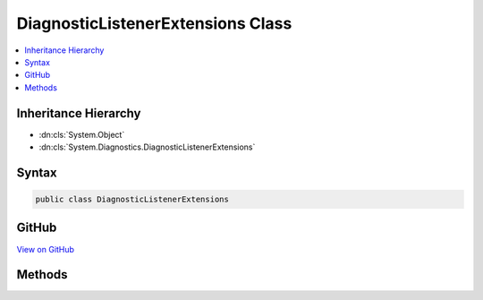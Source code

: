 

DiagnosticListenerExtensions Class
==================================



.. contents:: 
   :local:







Inheritance Hierarchy
---------------------


* :dn:cls:`System.Object`
* :dn:cls:`System.Diagnostics.DiagnosticListenerExtensions`








Syntax
------

.. code-block:: csharp

   public class DiagnosticListenerExtensions





GitHub
------

`View on GitHub <https://github.com/aspnet/apidocs/blob/master/aspnet/eventnotification/src/Microsoft.Extensions.DiagnosticAdapter/DiagnosticListenerExtensions.cs>`_





.. dn:class:: System.Diagnostics.DiagnosticListenerExtensions

Methods
-------

.. dn:class:: System.Diagnostics.DiagnosticListenerExtensions
    :noindex:
    :hidden:

    
    .. dn:method:: System.Diagnostics.DiagnosticListenerExtensions.SubscribeWithAdapter(System.Diagnostics.DiagnosticListener, System.Object)
    
        
        
        
        :type diagnostic: System.Diagnostics.DiagnosticListener
        
        
        :type target: System.Object
        :rtype: System.IDisposable
    
        
        .. code-block:: csharp
    
           public static IDisposable SubscribeWithAdapter(DiagnosticListener diagnostic, object target)
    
    .. dn:method:: System.Diagnostics.DiagnosticListenerExtensions.SubscribeWithAdapter(System.Diagnostics.DiagnosticListener, System.Object, System.Func<System.String, System.Boolean>)
    
        
        
        
        :type diagnostic: System.Diagnostics.DiagnosticListener
        
        
        :type target: System.Object
        
        
        :type isEnabled: System.Func{System.String,System.Boolean}
        :rtype: System.IDisposable
    
        
        .. code-block:: csharp
    
           public static IDisposable SubscribeWithAdapter(DiagnosticListener diagnostic, object target, Func<string, bool> isEnabled)
    

